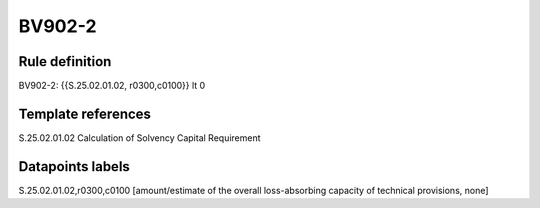 =======
BV902-2
=======

Rule definition
---------------

BV902-2: {{S.25.02.01.02, r0300,c0100}} lt 0


Template references
-------------------

S.25.02.01.02 Calculation of Solvency Capital Requirement


Datapoints labels
-----------------

S.25.02.01.02,r0300,c0100 [amount/estimate of the overall loss-absorbing capacity of technical provisions, none]



